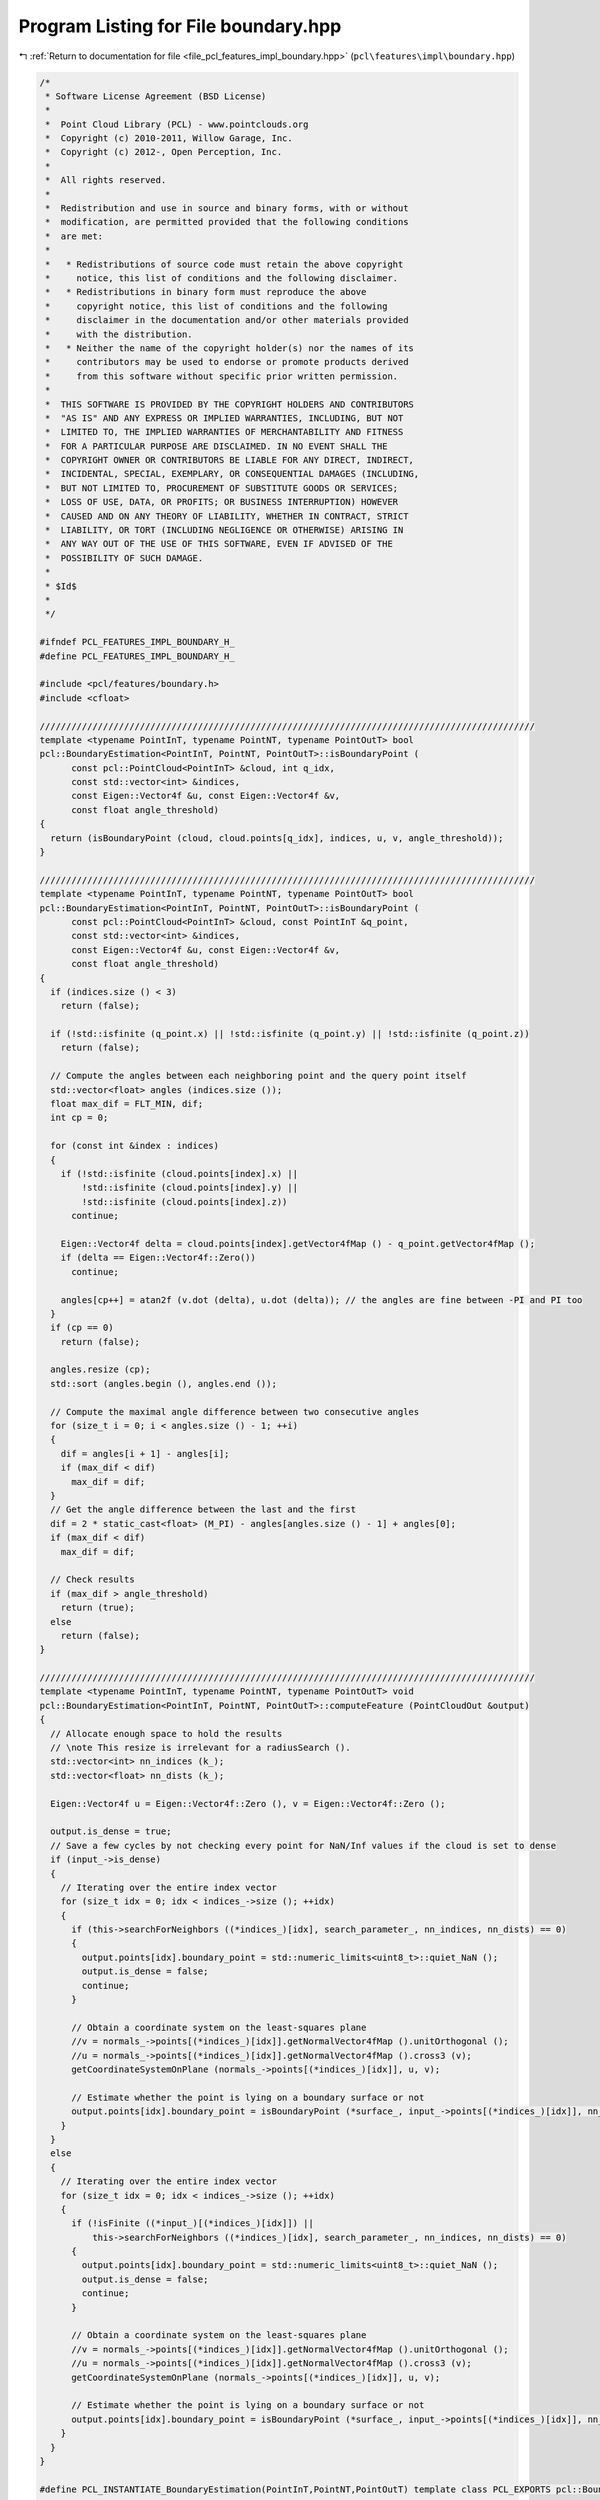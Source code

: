 
.. _program_listing_file_pcl_features_impl_boundary.hpp:

Program Listing for File boundary.hpp
=====================================

|exhale_lsh| :ref:`Return to documentation for file <file_pcl_features_impl_boundary.hpp>` (``pcl\features\impl\boundary.hpp``)

.. |exhale_lsh| unicode:: U+021B0 .. UPWARDS ARROW WITH TIP LEFTWARDS

.. code-block:: cpp

   /*
    * Software License Agreement (BSD License)
    *
    *  Point Cloud Library (PCL) - www.pointclouds.org
    *  Copyright (c) 2010-2011, Willow Garage, Inc.
    *  Copyright (c) 2012-, Open Perception, Inc.
    *
    *  All rights reserved.
    *
    *  Redistribution and use in source and binary forms, with or without
    *  modification, are permitted provided that the following conditions
    *  are met:
    *
    *   * Redistributions of source code must retain the above copyright
    *     notice, this list of conditions and the following disclaimer.
    *   * Redistributions in binary form must reproduce the above
    *     copyright notice, this list of conditions and the following
    *     disclaimer in the documentation and/or other materials provided
    *     with the distribution.
    *   * Neither the name of the copyright holder(s) nor the names of its
    *     contributors may be used to endorse or promote products derived
    *     from this software without specific prior written permission.
    *
    *  THIS SOFTWARE IS PROVIDED BY THE COPYRIGHT HOLDERS AND CONTRIBUTORS
    *  "AS IS" AND ANY EXPRESS OR IMPLIED WARRANTIES, INCLUDING, BUT NOT
    *  LIMITED TO, THE IMPLIED WARRANTIES OF MERCHANTABILITY AND FITNESS
    *  FOR A PARTICULAR PURPOSE ARE DISCLAIMED. IN NO EVENT SHALL THE
    *  COPYRIGHT OWNER OR CONTRIBUTORS BE LIABLE FOR ANY DIRECT, INDIRECT,
    *  INCIDENTAL, SPECIAL, EXEMPLARY, OR CONSEQUENTIAL DAMAGES (INCLUDING,
    *  BUT NOT LIMITED TO, PROCUREMENT OF SUBSTITUTE GOODS OR SERVICES;
    *  LOSS OF USE, DATA, OR PROFITS; OR BUSINESS INTERRUPTION) HOWEVER
    *  CAUSED AND ON ANY THEORY OF LIABILITY, WHETHER IN CONTRACT, STRICT
    *  LIABILITY, OR TORT (INCLUDING NEGLIGENCE OR OTHERWISE) ARISING IN
    *  ANY WAY OUT OF THE USE OF THIS SOFTWARE, EVEN IF ADVISED OF THE
    *  POSSIBILITY OF SUCH DAMAGE.
    *
    * $Id$
    *
    */
   
   #ifndef PCL_FEATURES_IMPL_BOUNDARY_H_
   #define PCL_FEATURES_IMPL_BOUNDARY_H_
   
   #include <pcl/features/boundary.h>
   #include <cfloat>
   
   //////////////////////////////////////////////////////////////////////////////////////////////
   template <typename PointInT, typename PointNT, typename PointOutT> bool
   pcl::BoundaryEstimation<PointInT, PointNT, PointOutT>::isBoundaryPoint (
         const pcl::PointCloud<PointInT> &cloud, int q_idx, 
         const std::vector<int> &indices, 
         const Eigen::Vector4f &u, const Eigen::Vector4f &v, 
         const float angle_threshold)
   {
     return (isBoundaryPoint (cloud, cloud.points[q_idx], indices, u, v, angle_threshold));
   }
   
   //////////////////////////////////////////////////////////////////////////////////////////////
   template <typename PointInT, typename PointNT, typename PointOutT> bool
   pcl::BoundaryEstimation<PointInT, PointNT, PointOutT>::isBoundaryPoint (
         const pcl::PointCloud<PointInT> &cloud, const PointInT &q_point, 
         const std::vector<int> &indices, 
         const Eigen::Vector4f &u, const Eigen::Vector4f &v, 
         const float angle_threshold)
   {
     if (indices.size () < 3)
       return (false);
   
     if (!std::isfinite (q_point.x) || !std::isfinite (q_point.y) || !std::isfinite (q_point.z))
       return (false);
   
     // Compute the angles between each neighboring point and the query point itself
     std::vector<float> angles (indices.size ());
     float max_dif = FLT_MIN, dif;
     int cp = 0;
   
     for (const int &index : indices)
     {
       if (!std::isfinite (cloud.points[index].x) || 
           !std::isfinite (cloud.points[index].y) || 
           !std::isfinite (cloud.points[index].z))
         continue;
   
       Eigen::Vector4f delta = cloud.points[index].getVector4fMap () - q_point.getVector4fMap ();
       if (delta == Eigen::Vector4f::Zero())
         continue;
   
       angles[cp++] = atan2f (v.dot (delta), u.dot (delta)); // the angles are fine between -PI and PI too
     }
     if (cp == 0)
       return (false);
   
     angles.resize (cp);
     std::sort (angles.begin (), angles.end ());
   
     // Compute the maximal angle difference between two consecutive angles
     for (size_t i = 0; i < angles.size () - 1; ++i)
     {
       dif = angles[i + 1] - angles[i];
       if (max_dif < dif)
         max_dif = dif;
     }
     // Get the angle difference between the last and the first
     dif = 2 * static_cast<float> (M_PI) - angles[angles.size () - 1] + angles[0];
     if (max_dif < dif)
       max_dif = dif;
   
     // Check results
     if (max_dif > angle_threshold)
       return (true);
     else
       return (false);
   }
   
   //////////////////////////////////////////////////////////////////////////////////////////////
   template <typename PointInT, typename PointNT, typename PointOutT> void
   pcl::BoundaryEstimation<PointInT, PointNT, PointOutT>::computeFeature (PointCloudOut &output)
   {
     // Allocate enough space to hold the results
     // \note This resize is irrelevant for a radiusSearch ().
     std::vector<int> nn_indices (k_);
     std::vector<float> nn_dists (k_);
   
     Eigen::Vector4f u = Eigen::Vector4f::Zero (), v = Eigen::Vector4f::Zero ();
   
     output.is_dense = true;
     // Save a few cycles by not checking every point for NaN/Inf values if the cloud is set to dense
     if (input_->is_dense)
     {
       // Iterating over the entire index vector
       for (size_t idx = 0; idx < indices_->size (); ++idx)
       {
         if (this->searchForNeighbors ((*indices_)[idx], search_parameter_, nn_indices, nn_dists) == 0)
         {
           output.points[idx].boundary_point = std::numeric_limits<uint8_t>::quiet_NaN ();
           output.is_dense = false;
           continue;
         }
   
         // Obtain a coordinate system on the least-squares plane
         //v = normals_->points[(*indices_)[idx]].getNormalVector4fMap ().unitOrthogonal ();
         //u = normals_->points[(*indices_)[idx]].getNormalVector4fMap ().cross3 (v);
         getCoordinateSystemOnPlane (normals_->points[(*indices_)[idx]], u, v);
   
         // Estimate whether the point is lying on a boundary surface or not
         output.points[idx].boundary_point = isBoundaryPoint (*surface_, input_->points[(*indices_)[idx]], nn_indices, u, v, angle_threshold_);
       }
     }
     else
     {
       // Iterating over the entire index vector
       for (size_t idx = 0; idx < indices_->size (); ++idx)
       {
         if (!isFinite ((*input_)[(*indices_)[idx]]) ||
             this->searchForNeighbors ((*indices_)[idx], search_parameter_, nn_indices, nn_dists) == 0)
         {
           output.points[idx].boundary_point = std::numeric_limits<uint8_t>::quiet_NaN ();
           output.is_dense = false;
           continue;
         }
   
         // Obtain a coordinate system on the least-squares plane
         //v = normals_->points[(*indices_)[idx]].getNormalVector4fMap ().unitOrthogonal ();
         //u = normals_->points[(*indices_)[idx]].getNormalVector4fMap ().cross3 (v);
         getCoordinateSystemOnPlane (normals_->points[(*indices_)[idx]], u, v);
   
         // Estimate whether the point is lying on a boundary surface or not
         output.points[idx].boundary_point = isBoundaryPoint (*surface_, input_->points[(*indices_)[idx]], nn_indices, u, v, angle_threshold_);
       }
     }
   }
   
   #define PCL_INSTANTIATE_BoundaryEstimation(PointInT,PointNT,PointOutT) template class PCL_EXPORTS pcl::BoundaryEstimation<PointInT, PointNT, PointOutT>;
   
   #endif    // PCL_FEATURES_IMPL_BOUNDARY_H_ 
   
